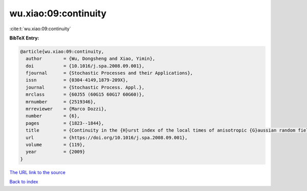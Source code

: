 wu.xiao:09:continuity
=====================

:cite:t:`wu.xiao:09:continuity`

**BibTeX Entry:**

.. code-block:: bibtex

   @article{wu.xiao:09:continuity,
     author        = {Wu, Dongsheng and Xiao, Yimin},
     doi           = {10.1016/j.spa.2008.09.001},
     fjournal      = {Stochastic Processes and their Applications},
     issn          = {0304-4149,1879-209X},
     journal       = {Stochastic Process. Appl.},
     mrclass       = {60J55 (60G15 60G17 60G60)},
     mrnumber      = {2519346},
     mrreviewer    = {Marco Dozzi},
     number        = {6},
     pages         = {1823--1844},
     title         = {Continuity in the {H}urst index of the local times of anisotropic {G}aussian random fields},
     url           = {https://doi.org/10.1016/j.spa.2008.09.001},
     volume        = {119},
     year          = {2009}
   }

`The URL link to the source <https://doi.org/10.1016/j.spa.2008.09.001>`__


`Back to index <../By-Cite-Keys.html>`__
